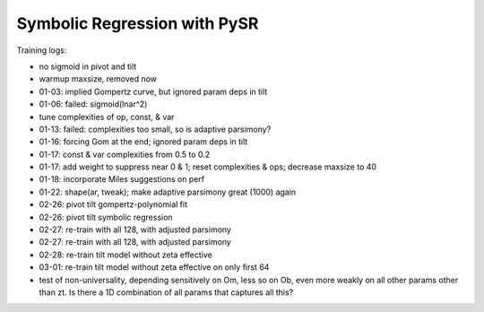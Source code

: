 Symbolic Regression with PySR
=============================


Training logs:

* no sigmoid in pivot and tilt
* warmup maxsize, removed now
* 01-03: implied Gompertz curve, but ignored param deps in tilt
* 01-06: failed: sigmoid(lnar^2)
* tune complexities of op, const, & var
* 01-13: failed: complexities too small, so is adaptive parsimony?
* 01-16: forcing Gom at the end; ignored param deps in tilt
* 01-17: const & var complexities from 0.5 to 0.2
* 01-17: add weight to suppress near 0 & 1; reset complexities & ops;
  decrease maxsize to 40
* 01-18: incorporate Miles suggestions on perf
* 01-22: shape(ar, tweak); make adaptive parsimony great (1000) again
* 02-26: pivot tilt gompertz-polynomial fit
* 02-26: pivot tilt symbolic regression
* 02-27: re-train with all 128, with adjusted parsimony
* 02-27: re-train with all 128, with adjusted parsimony
* 02-28: re-train tilt model without zeta effective
* 03-01: re-train tilt model without zeta effective on only first 64
* test of non-universality, depending sensitively on Om, less so on Ob,
  even more weakly on all other params other than zt. Is there a 1D
  combination of all params that captures all this?
